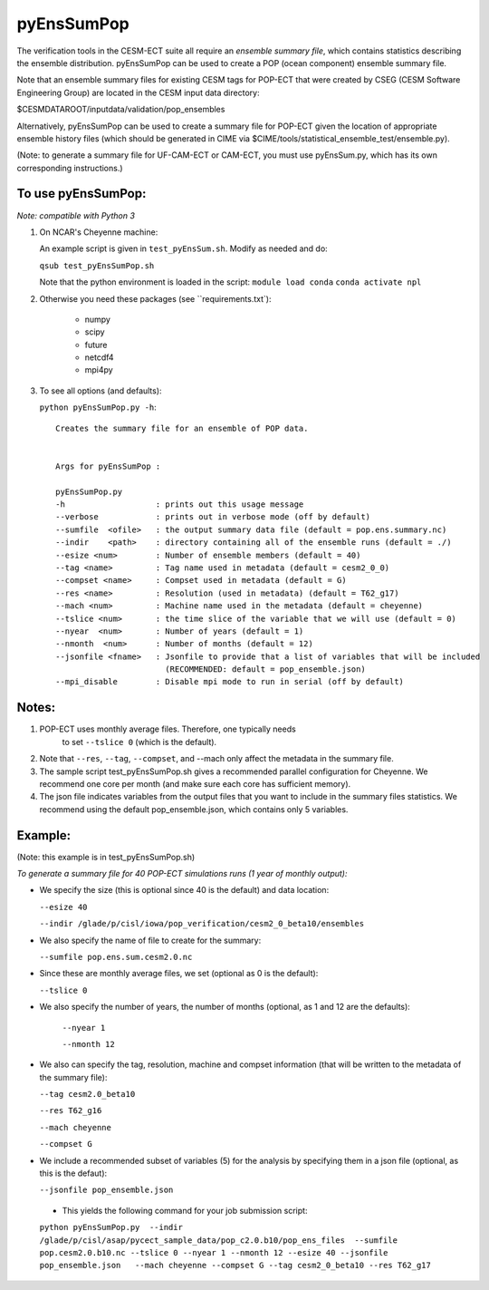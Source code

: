 
pyEnsSumPop
==================

The verification tools in the CESM-ECT suite all require an *ensemble
summary file*, which contains statistics describing the ensemble distribution. 
pyEnsSumPop can be used to create a POP (ocean component) ensemble summary file. 


Note that an ensemble summary files for existing CESM tags for POP-ECT 
that were created by CSEG (CESM Software Engineering Group)
are located in the CESM input data directory:

$CESMDATAROOT/inputdata/validation/pop_ensembles

Alternatively, pyEnsSumPop can be used to create a summary file for POP-ECT
given the location of appropriate ensemble history files (which should 
be generated in CIME via $CIME/tools/statistical_ensemble_test/ensemble.py).

(Note: to generate a summary file for UF-CAM-ECT or CAM-ECT, you must use 
pyEnsSum.py, which has its own corresponding instructions.)


To use pyEnsSumPop: 
--------------------------
 
*Note: compatible with Python 3*

1. On NCAR's Cheyenne machine:

   An example script is given in ``test_pyEnsSum.sh``.  Modify as needed and do:

   ``qsub test_pyEnsSumPop.sh``

   Note that the python environment is loaded in the script:
   ``module load conda``
   ``conda activate npl``

2.  Otherwise you need these packages (see ``requirements.txt`):

         * numpy
         * scipy
         * future
         * netcdf4
         * mpi4py

3. To see all options (and defaults):

   ``python pyEnsSumPop.py -h``::

       Creates the summary file for an ensemble of POP data. 


       Args for pyEnsSumPop : 

       pyEnsSumPop.py
       -h                   : prints out this usage message
       --verbose            : prints out in verbose mode (off by default)
       --sumfile  <ofile>   : the output summary data file (default = pop.ens.summary.nc)
       --indir    <path>    : directory containing all of the ensemble runs (default = ./)
       --esize <num>        : Number of ensemble members (default = 40)
       --tag <name>         : Tag name used in metadata (default = cesm2_0_0)
       --compset <name>     : Compset used in metadata (default = G)
       --res <name>         : Resolution (used in metadata) (default = T62_g17)
       --mach <num>         : Machine name used in the metadata (default = cheyenne)
       --tslice <num>       : the time slice of the variable that we will use (default = 0)
       --nyear  <num>       : Number of years (default = 1)
       --nmonth  <num>      : Number of months (default = 12)
       --jsonfile <fname>   : Jsonfile to provide that a list of variables that will be included
                              (RECOMMENDED: default = pop_ensemble.json)
       --mpi_disable        : Disable mpi mode to run in serial (off by default)
   


Notes:
----------------

1. POP-ECT uses monthly average files. Therefore, one typically needs 
    to set ``--tslice 0`` (which is the default).

2.  Note that ``--res``, ``--tag``, ``--compset``, and --mach only affect the
    metadata in the summary file.

3.  The sample script test_pyEnsSumPop.sh gives a recommended parallel
    configuration for Cheyenne.  We recommend one core per month (and make
    sure each core has sufficient memory). 

4.  The json file indicates variables from the output files that you want 
    to include in the summary files statistics.  We recommend using the 
    default pop_ensemble.json, which contains only 5 variables.



Example:
----------------------------------------
(Note: this example is in test_pyEnsSumPop.sh)

*To generate a summary file for 40 POP-ECT simulations runs (1 year of monthly output):* 
       	 
* We specify the size (this is optional since 40 is the default) and data location:

  ``--esize 40``
    
  ``--indir /glade/p/cisl/iowa/pop_verification/cesm2_0_beta10/ensembles``

*  We also specify the name of file to create for the summary:

   ``--sumfile pop.ens.sum.cesm2.0.nc``

* Since these are monthly average files, we set (optional as 0 is the default):

  ``--tslice 0``

* We also specify the number of years, the number of months (optional, as 1 and 12 are the defaults):

   ``--nyear 1``

   ``--nmonth 12``
	   
*  We also can specify the tag, resolution, machine and compset
   information (that will be written to the  metadata of the summary file):

   ``--tag cesm2.0_beta10``

   ``--res T62_g16``

   ``--mach cheyenne``

   ``--compset G``

* We include a recommended subset of variables (5) for the
  analysis by specifying them in a json file (optional, as
  this is the defaut):
	   
  ``--jsonfile pop_ensemble.json``

 * This yields the following command for your job submission script:

 ``python pyEnsSumPop.py  --indir  /glade/p/cisl/asap/pycect_sample_data/pop_c2.0.b10/pop_ens_files  --sumfile pop.cesm2.0.b10.nc --tslice 0 --nyear 1 --nmonth 12 --esize 40 --jsonfile pop_ensemble.json   --mach cheyenne --compset G --tag cesm2_0_beta10 --res T62_g17``
